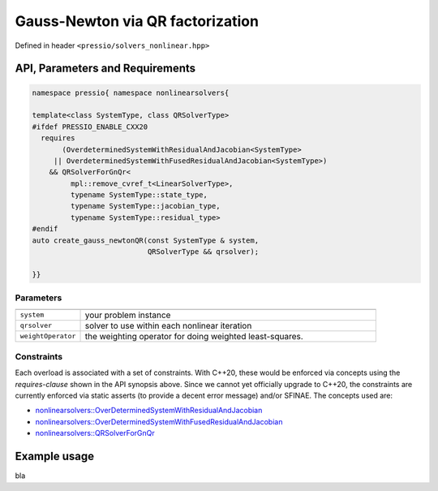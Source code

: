 .. role:: raw-html-m2r(raw)
   :format: html

Gauss-Newton via QR factorization
===================================

Defined in header ``<pressio/solvers_nonlinear.hpp>``


API, Parameters and Requirements
^^^^^^^^^^^^^^^^^^^^^^^^^^^^^^^^

.. code-block:: cpp

   namespace pressio{ namespace nonlinearsolvers{

   template<class SystemType, class QRSolverType>
   #ifdef PRESSIO_ENABLE_CXX20
     requires
	  (OverdeterminedSystemWithResidualAndJacobian<SystemType>
	|| OverdeterminedSystemWithFusedResidualAndJacobian<SystemType>)
       && QRSolverForGnQr<
	    mpl::remove_cvref_t<LinearSolverType>,
	    typename SystemType::state_type,
	    typename SystemType::jacobian_type,
	    typename SystemType::residual_type>
   #endif
   auto create_gauss_newtonQR(const SystemType & system,
                              QRSolverType && qrsolver);

   }}

Parameters
~~~~~~~~~~

.. list-table::
   :widths: 18 82
   :header-rows: 1
   :align: left

   * -
     -

   * - ``system``
     - your problem instance

   * - ``qrsolver``
     - solver to use within each nonlinear iteration

   * - ``weightOperator``
     - the weighting operator for doing weighted least-squares.

Constraints
~~~~~~~~~~~

Each overload is associated with a set of constraints.
With C++20, these would be enforced via concepts using
the *requires-clause* shown in the API synopsis above.
Since we cannot yet officially upgrade to C++20, the constraints
are currently enforced via static asserts (to provide a decent error message)
and/or SFINAE. The concepts used are:

- `nonlinearsolvers::OverDeterminedSystemWithResidualAndJacobian <nonlinearsolvers_concepts/rj_ovdet.html>`__

- `nonlinearsolvers::OverDeterminedSystemWithFusedResidualAndJacobian <nonlinearsolvers_concepts/rj_fused_ovdet.html>`__

- `nonlinearsolvers::QRSolverForGnQr <nonlinearsolvers_concepts/c4.html>`__

Example usage
^^^^^^^^^^^^^

bla

